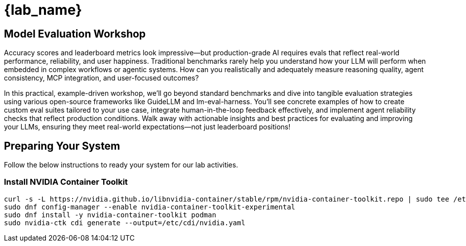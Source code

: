 = {lab_name}

## Model Evaluation Workshop
Accuracy scores and leaderboard metrics look impressive—but production-grade AI requires evals that reflect real-world performance, reliability, and user happiness. Traditional benchmarks rarely help you understand how your LLM will perform when embedded in complex workflows or agentic systems. How can you realistically and adequately measure reasoning quality, agent consistency, MCP integration, and user-focused outcomes?

In this practical, example-driven workshop, we'll go beyond standard benchmarks and dive into tangible evaluation strategies using various open-source frameworks like GuideLLM and lm-eval-harness. You'll see concrete examples of how to create custom eval suites tailored to your use case, integrate human-in-the-loop feedback effectively, and implement agent reliability checks that reflect production conditions. Walk away with actionable insights and best practices for evaluating and improving your LLMs, ensuring they meet real-world expectations—not just leaderboard positions!

## Preparing Your System
Follow the below instructions to ready your system for our lab activities.

### Install NVIDIA Container Toolkit

```bash
curl -s -L https://nvidia.github.io/libnvidia-container/stable/rpm/nvidia-container-toolkit.repo | sudo tee /etc/yum.repos.d/nvidia-container-toolkit.repo
sudo dnf config-manager --enable nvidia-container-toolkit-experimental
sudo dnf install -y nvidia-container-toolkit podman
sudo nvidia-ctk cdi generate --output=/etc/cdi/nvidia.yaml
```
